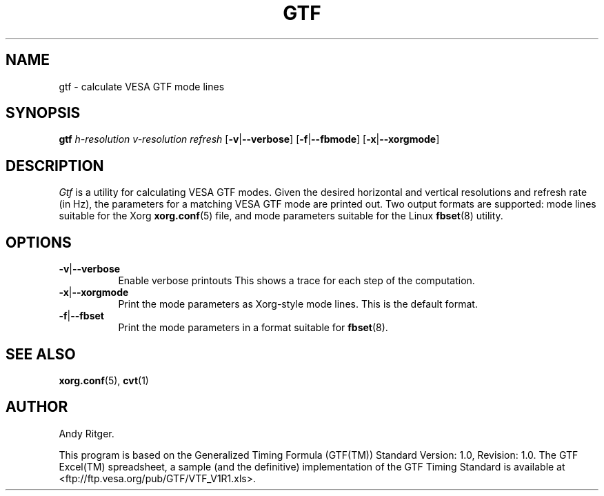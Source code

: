 .TH GTF 1 "xorg-server 21.1.99.1" "X Version 11"
.SH NAME
gtf - calculate VESA GTF mode lines
.SH SYNOPSIS
.B gtf
.I h-resolution
.I v-resolution
.I refresh
.RB [ \-v | \-\-verbose ]
.RB [ \-f | \-\-fbmode ]
.RB [ \-x | \-\-xorgmode ]
.SH DESCRIPTION
.I Gtf
is a utility for calculating VESA GTF modes.  Given the desired
horizontal and vertical resolutions and refresh rate (in Hz), the parameters
for a matching VESA GTF mode are printed out.  Two output formats are
supported: mode lines suitable for the Xorg
.BR xorg.conf (5)
file, and mode parameters suitable for the Linux
.BR fbset (8)
utility.

.SH OPTIONS
.TP 8
.BR \-v | \-\-verbose
Enable verbose printouts  This shows a trace for each step of the
computation.
.TP 8
.BR \-x | \-\-xorgmode
Print the mode parameters as Xorg-style mode lines.  This is the
default format.
.TP 8
.BR \-f | \-\-fbset
Print the mode parameters in a format suitable for
.BR fbset (8).
.SH "SEE ALSO"
.BR xorg.conf (5),
.BR cvt (1)
.SH AUTHOR
Andy Ritger.
.PP
This program is based on the Generalized Timing Formula (GTF(TM)) Standard
Version: 1.0, Revision: 1.0.  The GTF Excel(TM) spreadsheet, a sample
(and the definitive) implementation of the GTF Timing Standard is
available at <ftp://ftp.vesa.org/pub/GTF/VTF_V1R1.xls>.
